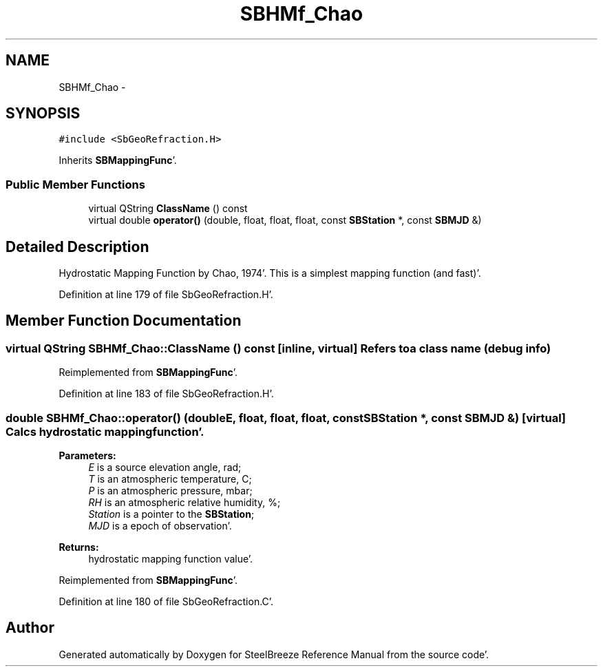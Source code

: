 .TH "SBHMf_Chao" 3 "Mon May 14 2012" "Version 2.0.2" "SteelBreeze Reference Manual" \" -*- nroff -*-
.ad l
.nh
.SH NAME
SBHMf_Chao \- 
.SH SYNOPSIS
.br
.PP
.PP
\fC#include <SbGeoRefraction\&.H>\fP
.PP
Inherits \fBSBMappingFunc\fP'\&.
.SS "Public Member Functions"

.in +1c
.ti -1c
.RI "virtual QString \fBClassName\fP () const "
.br
.ti -1c
.RI "virtual double \fBoperator()\fP (double, float, float, float, const \fBSBStation\fP *, const \fBSBMJD\fP &)"
.br
.in -1c
.SH "Detailed Description"
.PP 
Hydrostatic Mapping Function by Chao, 1974'\&. This is a simplest mapping function (and fast)'\&. 
.PP
Definition at line 179 of file SbGeoRefraction\&.H'\&.
.SH "Member Function Documentation"
.PP 
.SS "virtual QString SBHMf_Chao::ClassName () const\fC [inline, virtual]\fP"Refers to a class name (debug info) 
.PP
Reimplemented from \fBSBMappingFunc\fP'\&.
.PP
Definition at line 183 of file SbGeoRefraction\&.H'\&.
.SS "double SBHMf_Chao::operator() (doubleE, float, float, float, const \fBSBStation\fP *, const \fBSBMJD\fP &)\fC [virtual]\fP"Calcs hydrostatic mapping function'\&. 
.PP
\fBParameters:\fP
.RS 4
\fIE\fP is a source elevation angle, rad; 
.br
\fIT\fP is an atmospheric temperature, C; 
.br
\fIP\fP is an atmospheric pressure, mbar; 
.br
\fIRH\fP is an atmospheric relative humidity, %; 
.br
\fIStation\fP is a pointer to the \fBSBStation\fP; 
.br
\fIMJD\fP is a epoch of observation'\&. 
.RE
.PP
\fBReturns:\fP
.RS 4
hydrostatic mapping function value'\&. 
.RE
.PP

.PP
Reimplemented from \fBSBMappingFunc\fP'\&.
.PP
Definition at line 180 of file SbGeoRefraction\&.C'\&.

.SH "Author"
.PP 
Generated automatically by Doxygen for SteelBreeze Reference Manual from the source code'\&.
